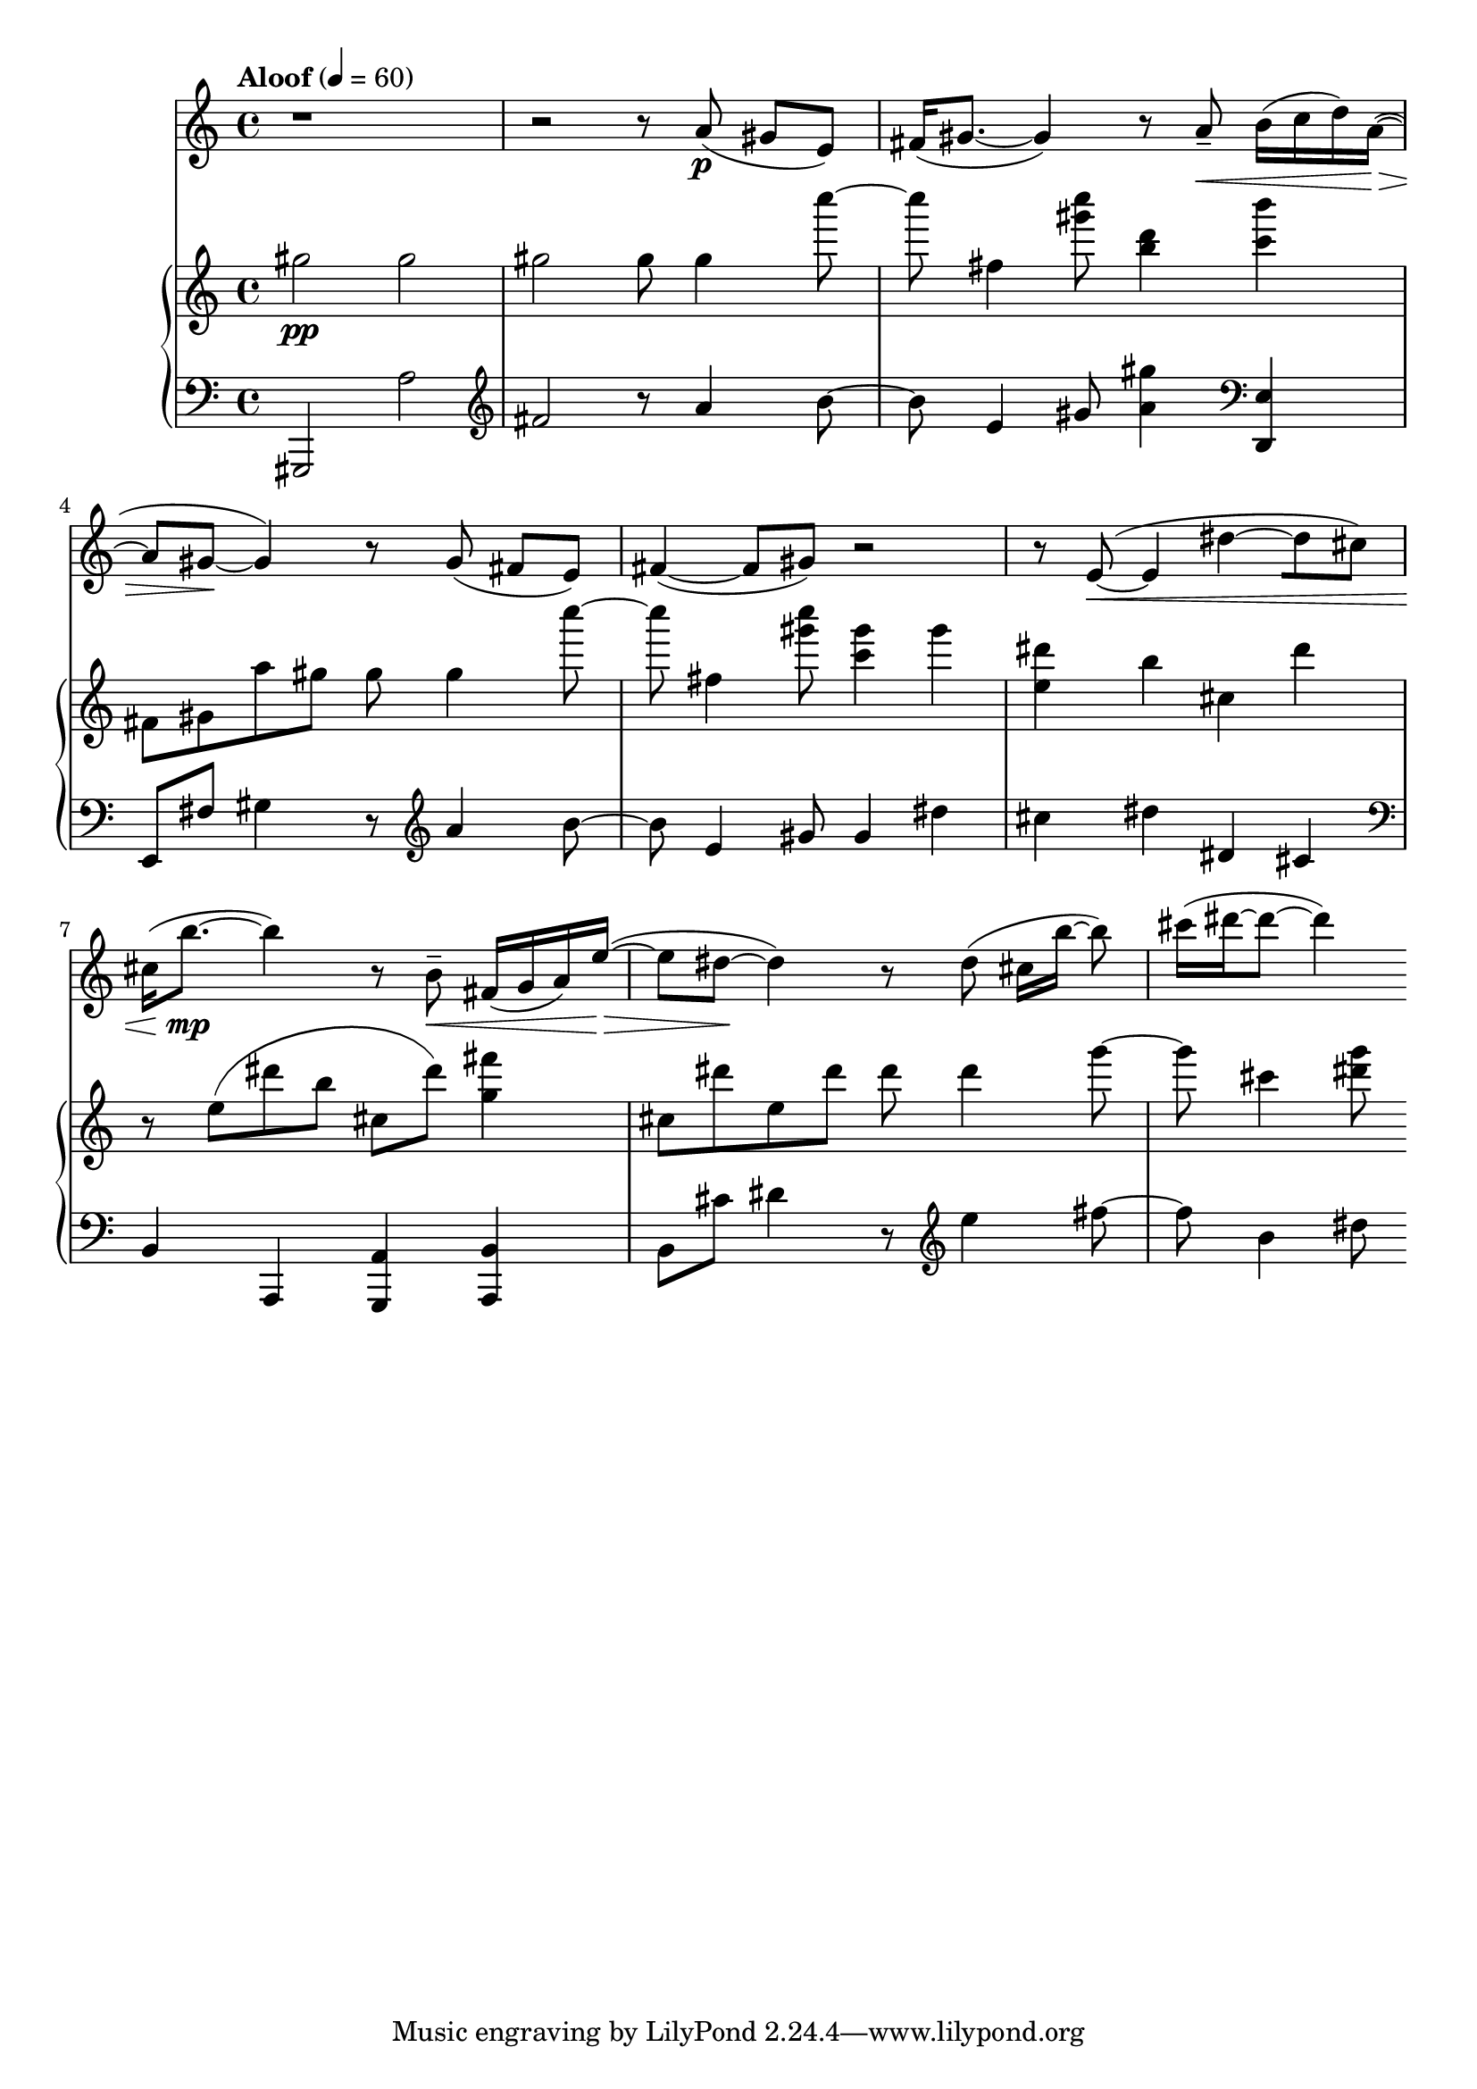%! abjad.LilyPondFile._get_format_pieces()
\version "2.22.1"
%! abjad.LilyPondFile._get_format_pieces()
\language "english"

%! abjad.LilyPondFile._get_formatted_blocks()
\score
%! abjad.LilyPondFile._get_formatted_blocks()
{
    \context Score = ""
    <<
        \context Staff = "Flute"
        {
            \time 4/4
            \clef "treble"
            r1
            r2
            r8
            a'8
            \p
            (
            gs'8
            [
            e'8
            )
            ]
            fs'16
            (
            gs'8.
            ~
            gs'4
            )
            r8
            a'8
            - \tenuto
            \<
            b'16
            (
            c''16
            d''16
            )
            a'16
            \>
            ~
            (
            a'8
            gs'8
            \!
            ~
            gs'4
            )
            r8
            gs'8
            (
            fs'8
            [
            e'8
            )
            ]
            fs'4
            ~
            (
            fs'8
            gs'8
            )
            r2
            r8
            e'8
            \<
            ~
            (
            e'4
            ds''4
            ~
            [
            ds''8
            cs''8
            )
            ]
            cs''16
            (
            b''8.
            \mp
            ~
            b''4
            )
            r8
            b'8
            - \tenuto
            \<
            fs'16
            (
            g'16
            a'16
            )
            e''16
            \>
            ~
            (
            e''8
            ds''8
            \!
            ~
            ds''4
            )
            r8
            ds''8
            (
            cs''16
            [
            b''16
            ~
            ]
            b''8
            )
            cs'''16
            (
            ds'''16
            ~
            ds'''8
            ~
            ds'''4
            )
        }
        \context PianoStaff = ""
        <<
            \context Staff = "Piano 1"
            {
                \tempo Aloof 4=60
                \time 4/4
                \clef "treble"
                gs''2
                \pp
                gs''2
                gs''2
                gs''8
                gs''4
                c''''8
                ~
                c''''8
                fs''4
                <gs''' c''''>8
                <b'' d'''>4
                <c''' b'''>4
                fs'8
                gs'8
                a''8
                gs''8
                gs''8
                gs''4
                c''''8
                ~
                c''''8
                fs''4
                <gs''' c''''>8
                <c''' gs'''>4
                gs'''4
                <e'' ds'''>4
                b''4
                cs''4
                ds'''4
                r8
                e''8
                (
                ds'''8
                b''8
                cs''8
                ds'''8
                )
                <g'' fs'''>4
                cs''8
                ds'''8
                e''8
                ds'''8
                ds'''8
                ds'''4
                g'''8
                ~
                g'''8
                cs'''4
                <ds''' g'''>8
            }
            \context Staff = "Piano 2"
            {
                \time 4/4
                \clef "bass"
                gs,,2
                a2
                \clef "treble"
                fs'2
                r8
                a'4
                b'8
                ~
                b'8
                e'4
                gs'8
                <a' gs''>4
                \clef "bass"
                <d, e>4
                e,8
                fs8
                gs4
                r8
                \clef "treble"
                a'4
                b'8
                ~
                b'8
                e'4
                gs'8
                gs'4
                ds''4
                cs''4
                ds''4
                ds'4
                cs'4
                \clef "bass"
                b,4
                a,,4
                <g,, a,>4
                \clef "bass"
                <a,, b,>4
                b,8
                cs'8
                ds'4
                r8
                \clef "treble"
                e''4
                fs''8
                ~
                fs''8
                b'4
                ds''8
            }
        >>
    >>
%! abjad.LilyPondFile._get_formatted_blocks()
}